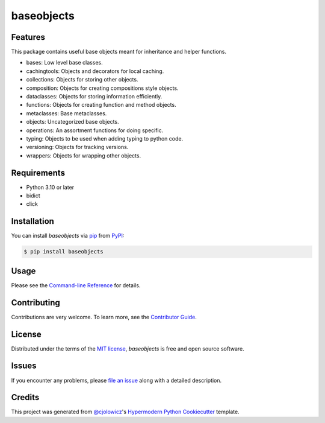 baseobjects
============

|PyPI| |Status| |Python Version| |License|

|Read the Docs| |Tests| |Codecov|

|pre-commit| |Black|

.. |PyPI| image:: https://img.shields.io/pypi/v/baseobjects.svg
   :target: https://pypi.org/project/baseobjects/
   :alt: PyPI
.. |Status| image:: https://img.shields.io/pypi/status/baseobjects.svg
   :target: https://pypi.org/project/baseobjects/
   :alt: Status
.. |Python Version| image:: https://img.shields.io/pypi/pyversions/baseobjects
   :target: https://pypi.org/project/baseobjects
   :alt: Python Version
.. |License| image:: https://img.shields.io/pypi/l/baseobjects
   :target: https://opensource.org/licenses/MIT
   :alt: License
.. |Read the Docs| image:: https://img.shields.io/readthedocs/python-baseobjects/latest.svg?label=Read%20the%20Docs
   :target: https://python-baseobjects.readthedocs.io/
   :alt: Read the documentation at https://python-baseobjects.readthedocs.io/
.. |Tests| image:: https://github.com/fongant/python-baseobjects/workflows/Tests/badge.svg
   :target: https://github.com/fongant/baseobjects/actions?workflow=Tests
   :alt: Tests
.. |Codecov| image:: https://codecov.io/gh/fongant/python-baseobjects/branch/main/graph/badge.svg
   :target: https://codecov.io/gh/fongant/python-baseobjects
   :alt: Codecov
.. |pre-commit| image:: https://img.shields.io/badge/pre--commit-enabled-brightgreen?logo=pre-commit&logoColor=white
   :target: https://github.com/pre-commit/pre-commit
   :alt: pre-commit
.. |Black| image:: https://img.shields.io/badge/code%20style-black-000000.svg
   :target: https://github.com/psf/black
   :alt: Black


Features
--------

This package contains useful base objects meant for inheritance and helper functions.

* bases: Low level base classes.

* cachingtools: Objects and decorators for local caching.
* collections: Objects for storing other objects.
* composition: Objects for creating compositions style objects.
* dataclasses: Objects for storing information efficiently.
* functions: Objects for creating function and method objects.
* metaclasses: Base metaclasses.
* objects: Uncategorized base objects.
* operations: An assortment functions for doing specific.
* typing: Objects to be used when adding typing to python code.
* versioning: Objects for tracking versions.
* wrappers: Objects for wrapping other objects.

Requirements
------------

* Python 3.10 or later
* bidict
* click


Installation
------------

You can install *baseobjects* via pip_ from PyPI_:

.. code:: console

   $ pip install baseobjects


Usage
-----

Please see the `Command-line Reference <Usage_>`_ for details.


Contributing
------------

Contributions are very welcome.
To learn more, see the `Contributor Guide`_.


License
-------

Distributed under the terms of the `MIT license`_,
*baseobjects* is free and open source software.


Issues
------

If you encounter any problems,
please `file an issue`_ along with a detailed description.


Credits
-------

This project was generated from `@cjolowicz`_'s `Hypermodern Python Cookiecutter`_ template.

.. _@cjolowicz: https://github.com/cjolowicz
.. _Cookiecutter: https://github.com/audreyr/cookiecutter
.. _MIT license: https://opensource.org/licenses/MIT
.. _PyPI: https://pypi.org/
.. _Hypermodern Python Cookiecutter: https://github.com/cjolowicz/cookiecutter-hypermodern-python
.. _file an issue: https://github.com/fongant/python-baseobjects/issues
.. _pip: https://pip.pypa.io/
.. github-only
.. _Contributor Guide: CONTRIBUTING.rst
.. _Usage: https://python-baseobjects.readthedocs.io/en/latest/usage.html
